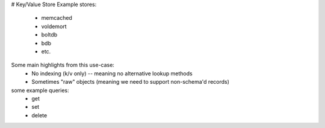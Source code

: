 # Key/Value Store
Example stores:
    - memcached
    - voldemort
    - boltdb
    - bdb
    - etc.

Some main highlights from this use-case:
    - No indexing (k/v only) -- meaning no alternative lookup methods
    - Sometimes "raw" objects (meaning we need to support non-schema'd records)


some example queries:
    - get
    - set
    - delete

